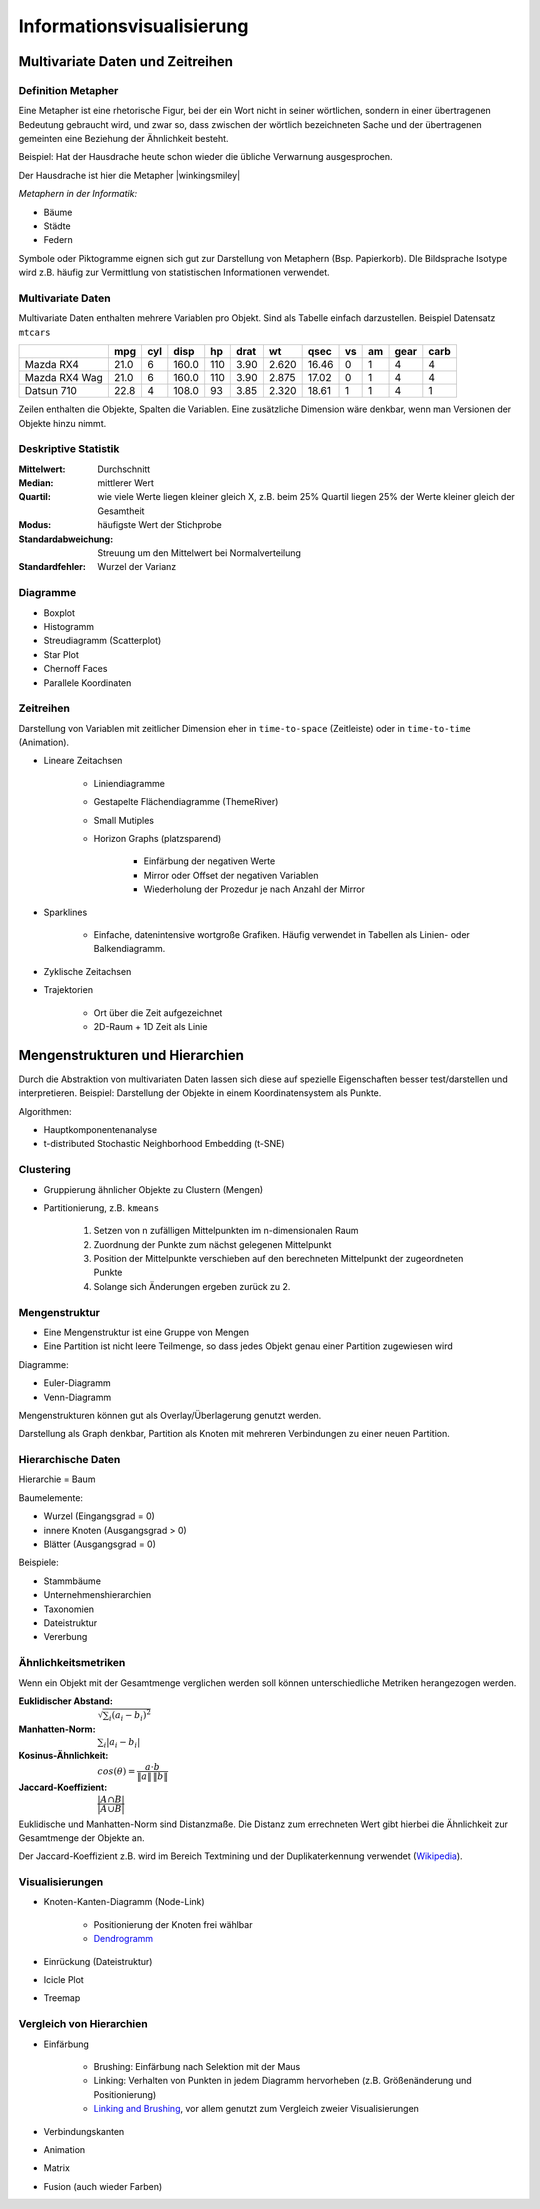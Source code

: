 .. role:: quote
    :class: quote

.. |winkingsmiley| raw:: html

    &#12485;

.. |rightarrow| raw:: html

    &#x2192;

.. |leftarrow| raw:: html

    &#x2190;

.. |middlearrow| raw:: html

    &#x2194;

Informationsvisualisierung
==========================

Multivariate Daten und Zeitreihen
---------------------------------

Definition Metapher
^^^^^^^^^^^^^^^^^^^

:quote:`Eine Metapher ist eine rhetorische Figur, bei der ein Wort nicht in seiner wörtlichen, sondern in einer übertragenen Bedeutung gebraucht wird, und zwar so, dass zwischen der wörtlich bezeichneten Sache und der übertragenen gemeinten eine Beziehung der Ähnlichkeit besteht.`

Beispiel: Hat der Hausdrache heute schon wieder die übliche Verwarnung ausgesprochen.

Der Hausdrache ist hier die Metapher |winkingsmiley|

*Metaphern in der Informatik:*

- Bäume
- Städte
- Federn

Symbole oder Piktogramme eignen sich gut zur Darstellung von Metaphern (Bsp. Papierkorb). DIe Bildsprache Isotype wird z.B. häufig zur Vermittlung von statistischen Informationen verwendet.

Multivariate Daten
^^^^^^^^^^^^^^^^^^

Multivariate Daten enthalten mehrere Variablen pro Objekt. Sind als Tabelle einfach darzustellen. Beispiel Datensatz ``mtcars``

+----------------+------+-----+-------+-----+------+-------+-------+----+----+------+------+
|                | mpg  | cyl | disp  | hp  | drat | wt    | qsec  | vs | am | gear | carb |
+================+======+=====+=======+=====+======+=======+=======+====+====+======+======+
| Mazda RX4      | 21.0 | 6   | 160.0 | 110 | 3.90 | 2.620 | 16.46 | 0  | 1  | 4    | 4    |
+----------------+------+-----+-------+-----+------+-------+-------+----+----+------+------+
| Mazda RX4  Wag | 21.0 | 6   | 160.0 | 110 | 3.90 | 2.875 | 17.02 | 0  | 1  | 4    | 4    |
+----------------+------+-----+-------+-----+------+-------+-------+----+----+------+------+
| Datsun 710     | 22.8 | 4   | 108.0 | 93  | 3.85 | 2.320 | 18.61 | 1  | 1  | 4    | 1    |
+----------------+------+-----+-------+-----+------+-------+-------+----+----+------+------+

Zeilen enthalten die Objekte, Spalten die Variablen. Eine zusätzliche Dimension wäre denkbar, wenn man Versionen der Objekte hinzu nimmt.

Deskriptive Statistik
^^^^^^^^^^^^^^^^^^^^^

:Mittelwert: Durchschnitt
:Median: mittlerer Wert
:Quartil: wie viele Werte liegen kleiner gleich X, z.B. beim 25% Quartil liegen 25% der Werte kleiner gleich der Gesamtheit
:Modus: häufigste Wert der Stichprobe
:Standardabweichung: Streuung um den Mittelwert bei Normalverteilung
:Standardfehler: Wurzel der Varianz

Diagramme
^^^^^^^^^

- Boxplot
- Histogramm
- Streudiagramm (Scatterplot)
- Star Plot
- Chernoff Faces
- Parallele Koordinaten


Zeitreihen
^^^^^^^^^^

Darstellung von Variablen mit zeitlicher Dimension eher in ``time-to-space`` (Zeitleiste) oder in ``time-to-time`` (Animation).

- Lineare Zeitachsen

    + Liniendiagramme
    + Gestapelte Flächendiagramme (ThemeRiver)
    + Small Mutiples
    + Horizon Graphs (platzsparend)

        * Einfärbung der negativen Werte
        * Mirror oder Offset der negativen Variablen
        * Wiederholung der Prozedur je nach Anzahl der Mirror

- Sparklines

    + Einfache, datenintensive wortgroße Grafiken. Häufig verwendet in Tabellen als Linien- oder Balkendiagramm.

- Zyklische Zeitachsen
- Trajektorien

    + Ort über die Zeit aufgezeichnet
    + 2D-Raum + 1D Zeit als Linie

Mengenstrukturen und Hierarchien
--------------------------------

Durch die Abstraktion von multivariaten Daten lassen sich diese auf spezielle Eigenschaften besser test/darstellen und interpretieren. Beispiel: Darstellung der Objekte in einem Koordinatensystem als Punkte.

Algorithmen:

- Hauptkomponentenanalyse
- t-distributed Stochastic Neighborhood Embedding (t-SNE)

Clustering
^^^^^^^^^^

- Gruppierung ähnlicher Objekte zu Clustern (Mengen)
- Partitionierung, z.B. ``kmeans``

    1. Setzen von n zufälligen Mittelpunkten im n-dimensionalen Raum
    2. Zuordnung der Punkte zum nächst gelegenen Mittelpunkt
    3. Position der Mittelpunkte verschieben auf den berechneten Mittelpunkt der zugeordneten Punkte
    4. Solange sich Änderungen ergeben zurück zu 2.


Mengenstruktur
^^^^^^^^^^^^^^

- Eine Mengenstruktur ist eine Gruppe von Mengen
- Eine Partition ist nicht leere Teilmenge, so dass jedes Objekt genau einer Partition zugewiesen wird

Diagramme:

- Euler-Diagramm
- Venn-Diagramm

Mengenstrukturen können gut als Overlay/Überlagerung genutzt werden.

Darstellung als Graph denkbar, Partition als Knoten mit mehreren Verbindungen zu einer neuen Partition.

Hierarchische Daten
^^^^^^^^^^^^^^^^^^^

:quote:`Hierarchie = Baum`

Baumelemente:

- Wurzel (Eingangsgrad = 0)
- innere Knoten (Ausgangsgrad > 0)
- Blätter (Ausgangsgrad = 0)

Beispiele:

- Stammbäume
- Unternehmenshierarchien
- Taxonomien
- Dateistruktur
- Vererbung

Ähnlichkeitsmetriken
^^^^^^^^^^^^^^^^^^^^

Wenn ein Objekt mit der Gesamtmenge verglichen werden soll können unterschiedliche Metriken herangezogen werden.

:Euklidischer Abstand: :math:`\sqrt{\sum_i{(a_i - b_i)^2}}`
:Manhatten-Norm: :math:`\sum_i{|a_i - b_i|}`
:Kosinus-Ähnlichkeit: :math:`cos(\theta) = \dfrac{a \cdot b}{\lVert a \rVert \, \lVert b \rVert}`
:Jaccard-Koeffizient: :math:`\dfrac{\vert A \cap B \vert}{\vert A \cup B \vert}`

Euklidische und Manhatten-Norm sind Distanzmaße. Die Distanz zum errechneten Wert gibt hierbei die Ähnlichkeit zur Gesamtmenge der Objekte an.

Der Jaccard-Koeffizient z.B. wird im Bereich Textmining und der Duplikaterkennung verwendet (`Wikipedia <https://de.wikipedia.org/wiki/Jaccard-Koeffizient>`_).

Visualisierungen
^^^^^^^^^^^^^^^^

- Knoten-Kanten-Diagramm (Node-Link)

    + Positionierung der Knoten frei wählbar
    + `Dendrogramm <https://bl.ocks.org/mbostock/4063570>`_

- Einrückung (Dateistruktur)
- Icicle Plot
- Treemap

Vergleich von Hierarchien
^^^^^^^^^^^^^^^^^^^^^^^^^

- Einfärbung

    + Brushing: Einfärbung nach Selektion mit der Maus
    + Linking: Verhalten von Punkten in jedem Diagramm hervorheben (z.B. Größenänderung und Positionierung)
    + `Linking and Brushing <http://www.infovis-wiki.net/index.php?title=Linking_and_Brushing>`_, vor allem genutzt zum Vergleich zweier Visualisierungen

- Verbindungskanten
- Animation
- Matrix
- Fusion (auch wieder Farben)
